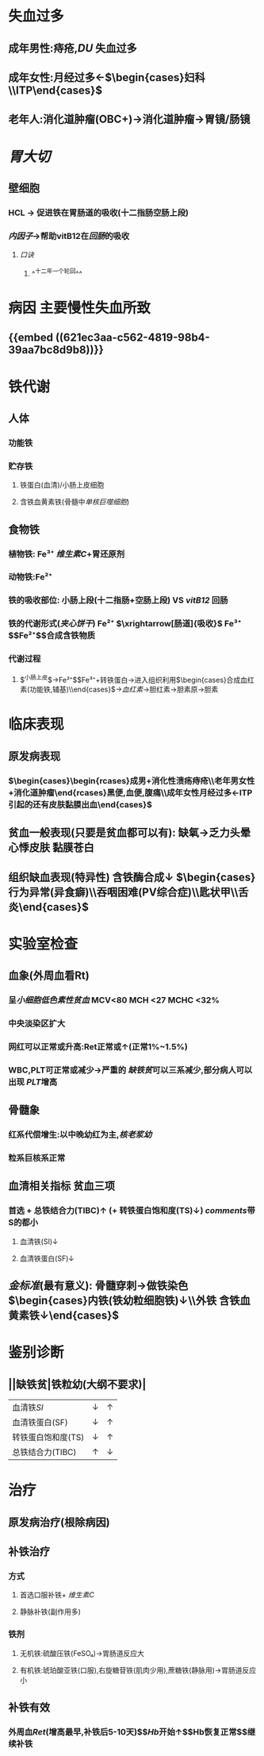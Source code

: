 #+ALIAS:  缺铁贫

* 失血过多
:PROPERTIES:
:id: 621ec3aa-c562-4819-98b4-39aa7bc8d9b8
:END:
** 成年男性:痔疮,[[DU]] 失血过多
** 成年女性:月经过多←$\begin{cases}妇科\\ITP\end{cases}$
** 老年人:消化道肿瘤(OBC+)→消化道肿瘤→胃镜/肠镜
* [[胃大切]]
** 壁细胞
*** HCL -> 促进铁在胃肠道的吸收(十二指肠空肠上段)
*** [[内因子]]->帮助vitB12在[[回肠]]的吸收
**** [[口诀]]
***** ^^十二年一个轮回^^
* 病因 主要慢性失血所致
** {{embed ((621ec3aa-c562-4819-98b4-39aa7bc8d9b8))}}
* 铁代谢
** 人体
*** 功能铁
*** 贮存铁
**** 铁蛋白(血清)/小肠上皮细胞
**** 含铁血黄素铁(骨髓中[[单核巨噬细胞]])
** 食物铁
*** 植物铁: Fe³⁺ [[维生素C]]+胃还原剂
*** 动物铁:Fe²⁺
*** 铁的吸收部位: 小肠上段(十二指肠+空肠上段) VS [[vitB12]] 回肠
*** 铁的代谢形式([[夹心饼干]]) Fe²⁺  $\xrightarrow[肠道]{吸收}$ Fe³⁺ $\xrightarrow[血液]{运输 }$Fe²⁺$\xrightarrow[组织细胞/血细胞]{利用}$合成含铁物质
*** 代谢过程
**** $\overbrace{食物(Fe²⁺,Fe³⁺)\xrightarrow[]{吸收}Fe²⁺\xrightarrow[]{氧化}Fe³⁺\xrightarrow[]{去铁铁蛋白}铁蛋白→脱落丢失1mg/d}^{小肠上皮}$→Fe²⁺$\xrightarrow[氧化剂]{铜蓝蛋白}$Fe³⁺+转铁蛋白→进入组织利用$\begin{cases}合成血红素(功能铁,辅基)\\其他含铁酶\end{cases}$→[[血红素]]→胆红素→胆素原→胆素
* 临床表现
** 原发病表现
*** $\begin{cases}\begin{rcases}成男+消化性溃疡痔疮\\老年男女性+消化道肿瘤\end{rcases}黑便,血便,腹痛\\成年女性月经过多←ITP引起的还有皮肤黏膜出血\end{cases}$
** 贫血一般表现(只要是贫血都可以有): 缺氧→乏力头晕心悸皮肤 黏膜苍白
** 组织缺血表现(特异性) 含铁酶合成↓ $\begin{cases}行为异常(异食癖)\\吞咽困难(PV综合症)\\匙状甲\\舌炎\end{cases}$
* 实验室检查
** 血象(外周血看Rt)
*** 呈[[小细胞低色素性贫血]] MCV<80 MCH <27 MCHC <32%
*** 中央淡染区扩大
*** 网红可以正常或升高:Ret正常或↑(正常1%~1.5%)
*** WBC,PLT可正常或减少→严重的 [[缺铁贫]]可以三系减少,部分病人可以出现 [[PLT]]增高
** 骨髓象
*** 红系代偿增生:以中晚幼红为主,[[核老浆幼]]
*** 粒系巨核系正常
** 血清相关指标 贫血三项
*** 首选 + 总铁结合力(TIBC)↑ (+ 转铁蛋白饱和度(TS)↓) [[comments]]带S的都小
**** 血清铁(SI)↓
**** 血清铁蛋白(SF)↓
** [[金标准]](最有意义): 骨髓穿刺→做铁染色 $\begin{cases}内铁(铁幼粒细胞铁)↓\\外铁 含铁血黄素铁↓\end{cases}$
* 鉴别诊断
** ||缺铁贫|铁粒幼(大纲不要求)|
|血清铁[[SI]]|↓|↑|
|血清铁蛋白(SF)|↓|↑|
|转铁蛋白饱和度(TS)|↓|↑|
|总铁结合力(TIBC)|↑|↓|
* 治疗
** 原发病治疗(根除病因)
** 补铁治疗
*** 方式
**** 首选口服补铁+ [[维生素C]]
**** 静脉补铁(副作用多)
*** 铁剂
**** 无机铁:硫酸压铁(FeSO₄)→胃肠道反应大
**** 有机铁:琥珀酸亚铁(口服),右旋糖苷铁(肌肉少用),蔗糖铁(静脉用)→胃肠道反应小
** 补铁有效
*** 外周血[[Ret]](增高最早,补铁后5-10天)$\xrightarrow[]{两周}$[[Hb]]开始↑$\xrightarrow[]{两月}$Hb恢复正常$\xrightarrow[]{4-6月}$继续补铁